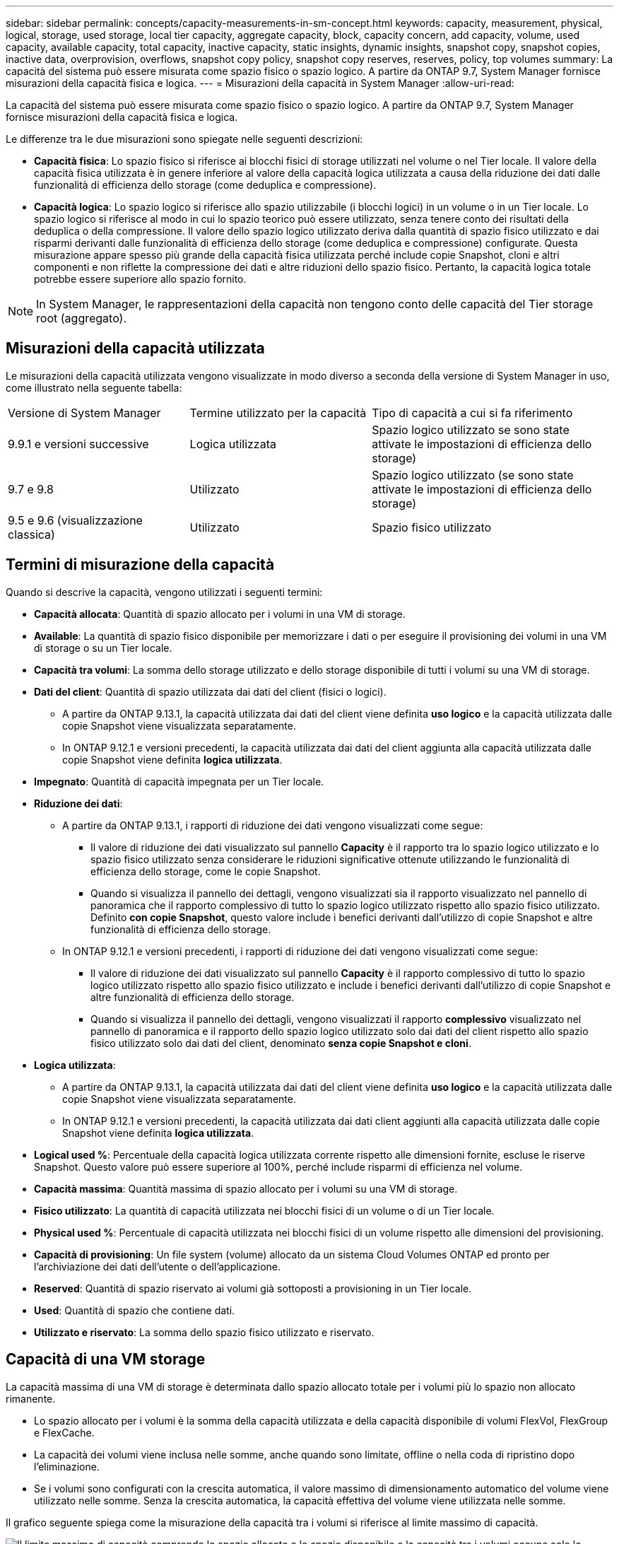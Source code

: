 ---
sidebar: sidebar 
permalink: concepts/capacity-measurements-in-sm-concept.html 
keywords: capacity, measurement, physical, logical, storage, used storage, local tier capacity, aggregate capacity, block, capacity concern, add capacity, volume, used capacity, available capacity, total capacity, inactive capacity, static insights, dynamic insights, snapshot copy, snapshot copies, inactive data, overprovision, overflows, snapshot copy policy, snapshot copy reserves, reserves, policy, top volumes 
summary: La capacità del sistema può essere misurata come spazio fisico o spazio logico. A partire da ONTAP 9.7, System Manager fornisce misurazioni della capacità fisica e logica. 
---
= Misurazioni della capacità in System Manager
:allow-uri-read: 


[role="lead"]
La capacità del sistema può essere misurata come spazio fisico o spazio logico. A partire da ONTAP 9.7, System Manager fornisce misurazioni della capacità fisica e logica.

Le differenze tra le due misurazioni sono spiegate nelle seguenti descrizioni:

* *Capacità fisica*: Lo spazio fisico si riferisce ai blocchi fisici di storage utilizzati nel volume o nel Tier locale. Il valore della capacità fisica utilizzata è in genere inferiore al valore della capacità logica utilizzata a causa della riduzione dei dati dalle funzionalità di efficienza dello storage (come deduplica e compressione).
* *Capacità logica*: Lo spazio logico si riferisce allo spazio utilizzabile (i blocchi logici) in un volume o in un Tier locale. Lo spazio logico si riferisce al modo in cui lo spazio teorico può essere utilizzato, senza tenere conto dei risultati della deduplica o della compressione. Il valore dello spazio logico utilizzato deriva dalla quantità di spazio fisico utilizzato e dai risparmi derivanti dalle funzionalità di efficienza dello storage (come deduplica e compressione) configurate. Questa misurazione appare spesso più grande della capacità fisica utilizzata perché include copie Snapshot, cloni e altri componenti e non riflette la compressione dei dati e altre riduzioni dello spazio fisico. Pertanto, la capacità logica totale potrebbe essere superiore allo spazio fornito.



NOTE: In System Manager, le rappresentazioni della capacità non tengono conto delle capacità del Tier storage root (aggregato).



== Misurazioni della capacità utilizzata

Le misurazioni della capacità utilizzata vengono visualizzate in modo diverso a seconda della versione di System Manager in uso, come illustrato nella seguente tabella:

[cols="30,30,40"]
|===


| Versione di System Manager | Termine utilizzato per la capacità | Tipo di capacità a cui si fa riferimento 


 a| 
9.9.1 e versioni successive
 a| 
Logica utilizzata
 a| 
Spazio logico utilizzato
se sono state attivate le impostazioni di efficienza dello storage)



 a| 
9.7 e 9.8
 a| 
Utilizzato
 a| 
Spazio logico utilizzato (se sono state attivate le impostazioni di efficienza dello storage)



 a| 
9.5 e 9.6 (visualizzazione classica)
 a| 
Utilizzato
 a| 
Spazio fisico utilizzato

|===


== Termini di misurazione della capacità

Quando si descrive la capacità, vengono utilizzati i seguenti termini:

* *Capacità allocata*: Quantità di spazio allocato per i volumi in una VM di storage.
* *Available*: La quantità di spazio fisico disponibile per memorizzare i dati o per eseguire il provisioning dei volumi in una VM di storage o su un Tier locale.
* *Capacità tra volumi*: La somma dello storage utilizzato e dello storage disponibile di tutti i volumi su una VM di storage.
* *Dati del client*: Quantità di spazio utilizzata dai dati del client (fisici o logici).
+
** A partire da ONTAP 9.13.1, la capacità utilizzata dai dati del client viene definita *uso logico* e la capacità utilizzata dalle copie Snapshot viene visualizzata separatamente.
** In ONTAP 9.12.1 e versioni precedenti, la capacità utilizzata dai dati del client aggiunta alla capacità utilizzata dalle copie Snapshot viene definita *logica utilizzata*.


* *Impegnato*: Quantità di capacità impegnata per un Tier locale.
* *Riduzione dei dati*:
+
** A partire da ONTAP 9.13.1, i rapporti di riduzione dei dati vengono visualizzati come segue:
+
*** Il valore di riduzione dei dati visualizzato sul pannello *Capacity* è il rapporto tra lo spazio logico utilizzato e lo spazio fisico utilizzato senza considerare le riduzioni significative ottenute utilizzando le funzionalità di efficienza dello storage, come le copie Snapshot.
*** Quando si visualizza il pannello dei dettagli, vengono visualizzati sia il rapporto visualizzato nel pannello di panoramica che il rapporto complessivo di tutto lo spazio logico utilizzato rispetto allo spazio fisico utilizzato.  Definito *con copie Snapshot*, questo valore include i benefici derivanti dall'utilizzo di copie Snapshot e altre funzionalità di efficienza dello storage.


** In ONTAP 9.12.1 e versioni precedenti, i rapporti di riduzione dei dati vengono visualizzati come segue:
+
*** Il valore di riduzione dei dati visualizzato sul pannello *Capacity* è il rapporto complessivo di tutto lo spazio logico utilizzato rispetto allo spazio fisico utilizzato e include i benefici derivanti dall'utilizzo di copie Snapshot e altre funzionalità di efficienza dello storage.
*** Quando si visualizza il pannello dei dettagli, vengono visualizzati il rapporto *complessivo* visualizzato nel pannello di panoramica e il rapporto dello spazio logico utilizzato solo dai dati del client rispetto allo spazio fisico utilizzato solo dai dati del client, denominato *senza copie Snapshot e cloni*.




* *Logica utilizzata*:
+
** A partire da ONTAP 9.13.1, la capacità utilizzata dai dati del client viene definita *uso logico* e la capacità utilizzata dalle copie Snapshot viene visualizzata separatamente.
** In ONTAP 9.12.1 e versioni precedenti, la capacità utilizzata dai dati client aggiunti alla capacità utilizzata dalle copie Snapshot viene definita *logica utilizzata*.


* *Logical used %*: Percentuale della capacità logica utilizzata corrente rispetto alle dimensioni fornite, escluse le riserve Snapshot. Questo valore può essere superiore al 100%, perché include risparmi di efficienza nel volume.
* *Capacità massima*: Quantità massima di spazio allocato per i volumi su una VM di storage.
* *Fisico utilizzato*: La quantità di capacità utilizzata nei blocchi fisici di un volume o di un Tier locale.
* *Physical used %*: Percentuale di capacità utilizzata nei blocchi fisici di un volume rispetto alle dimensioni del provisioning.
* *Capacità di provisioning*: Un file system (volume) allocato da un sistema Cloud Volumes ONTAP ed pronto per l'archiviazione dei dati dell'utente o dell'applicazione.
* *Reserved*: Quantità di spazio riservato ai volumi già sottoposti a provisioning in un Tier locale.
* *Used*: Quantità di spazio che contiene dati.
* *Utilizzato e riservato*: La somma dello spazio fisico utilizzato e riservato.




== Capacità di una VM storage

La capacità massima di una VM di storage è determinata dallo spazio allocato totale per i volumi più lo spazio non allocato rimanente.

* Lo spazio allocato per i volumi è la somma della capacità utilizzata e della capacità disponibile di volumi FlexVol, FlexGroup e FlexCache.
* La capacità dei volumi viene inclusa nelle somme, anche quando sono limitate, offline o nella coda di ripristino dopo l'eliminazione.
* Se i volumi sono configurati con la crescita automatica, il valore massimo di dimensionamento automatico del volume viene utilizzato nelle somme. Senza la crescita automatica, la capacità effettiva del volume viene utilizzata nelle somme.


Il grafico seguente spiega come la misurazione della capacità tra i volumi si riferisce al limite massimo di capacità.

image:max-cap-limit-cap-x-volumes.gif["Il limite massimo di capacità comprende lo spazio allocato e lo spazio disponibile e la capacità tra i volumi occupa solo lo spazio allocato."]

A partire da ONTAP 9.13.1, gli amministratori del cluster possono farlo link:../manage-max-cap-limit-svm-in-sm-task.html["Abilitare un limite massimo di capacità per una VM di storage"]. Tuttavia, non è possibile impostare limiti di storage per una VM di storage che contiene volumi per la protezione dei dati, in una relazione SnapMirror o in una configurazione MetroCluster. Inoltre, le quote non possono essere configurate in modo da superare la capacità massima di una VM di storage.

Una volta impostato il limite massimo di capacità, non è possibile modificarlo in una dimensione inferiore alla capacità attualmente allocata.

Quando una VM di storage raggiunge il limite massimo di capacità, alcune operazioni non possono essere eseguite. System Manager fornisce suggerimenti per le fasi successive di link:../insights-system-optimization-task.html["*Insights*"].



== Unità di misura della capacità

System Manager calcola la capacità dello storage in base a unità binarie di 1024 (2^10^) byte.

* A partire da ONTAP 9.10.1, le unità di capacità dello storage vengono visualizzate in Gestione sistemi come KiB, MiB, GiB, TIB e PIB.
* In ONTAP 9.10.0 e versioni precedenti, queste unità vengono visualizzate in Gestione sistema come KB, MB, GB, TB e PB.



NOTE: Le unità utilizzate in Gestione sistema per il throughput continuano a essere KB/s, MB/s, GB/s, TB/s e PB/s per tutte le release di ONTAP.

[cols="20,20,30,30"]
|===


| Unità di capacità visualizzata in Gestore di sistema per ONTAP 9.10.0 e versioni precedenti | Unità di capacità visualizzata in Gestore di sistema per ONTAP 9.10.1 e versioni successive | Calcolo | Valore in byte 


 a| 
KB
 a| 
KiB
 a| 
1024
 a| 
1024 byte



 a| 
MB
 a| 
MIB
 a| 
1024 * 1024
 a| 
1,048,576 byte



 a| 
GB
 a| 
Gib
 a| 
1024 * 1024 * 1024
 a| 
1,073,741,824 byte



 a| 
TB
 a| 
TIB
 a| 
1024 * 1024 * 1024 * 1024
 a| 
1,099,511,627,776 byte



 a| 
PB
 a| 
PIB
 a| 
1024 * 1024 * 1024 * 1024 * 1024
 a| 
1,125,899,906,842,624 byte

|===
.Informazioni correlate
link:../task_admin_monitor_capacity_in_sm.html["Monitorare la capacità in System Manager"]

link:../volumes/logical-space-reporting-enforcement-concept.html["Creazione di report e applicazione dello spazio logico per i volumi"]
